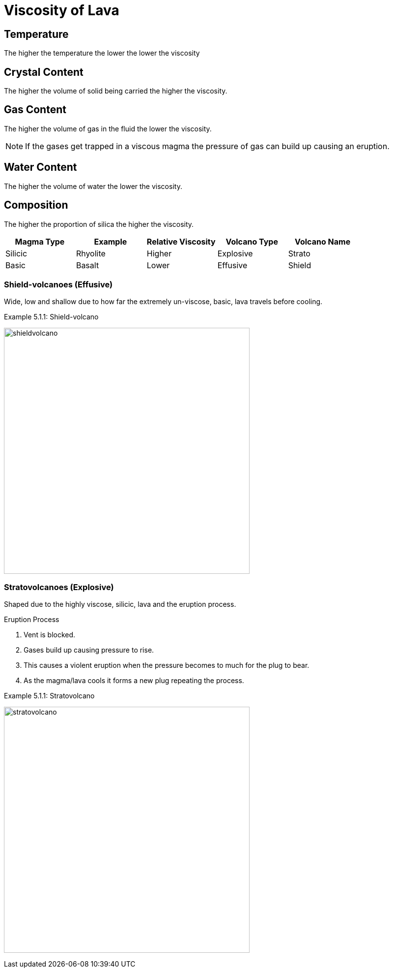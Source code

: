 = Viscosity of Lava

== Temperature
The higher the temperature the lower the lower the viscosity

== Crystal Content
The higher the volume of solid being carried the higher the viscosity.

== Gas Content
The higher the volume of gas in the fluid the lower the viscosity.

NOTE: If the gases get trapped in a viscous magma the pressure of gas can build
      up causing an eruption.

== Water Content
The higher the volume of water the lower the viscosity.

== Composition
The higher the proportion of silica the higher the viscosity.

[options="header"]
|=========================================================================
| Magma Type | Example  | Relative Viscosity | Volcano Type | Volcano Name
|  Silicic   | Rhyolite |    Higher          |  Explosive   | Strato
|   Basic    |  Basalt  |    Lower           |   Effusive   | Shield
|=========================================================================

=== Shield-volcanoes (Effusive)
Wide, low and shallow due to how far the extremely un-viscose, basic, lava
travels before cooling.

.Example 5.1.1: Shield-volcano
image:shieldvolcano.png[,500]

=== Stratovolcanoes (Explosive)

Shaped due to the highly viscose, silicic, lava and the eruption process.

.Eruption Process
. Vent is blocked.
. Gases build up causing pressure to rise.
. This causes a violent eruption when the pressure becomes to much for the plug
  to bear.
. As the magma/lava cools it forms a new plug repeating the process.

.Example 5.1.1: Stratovolcano
image:stratovolcano.png[,500]
